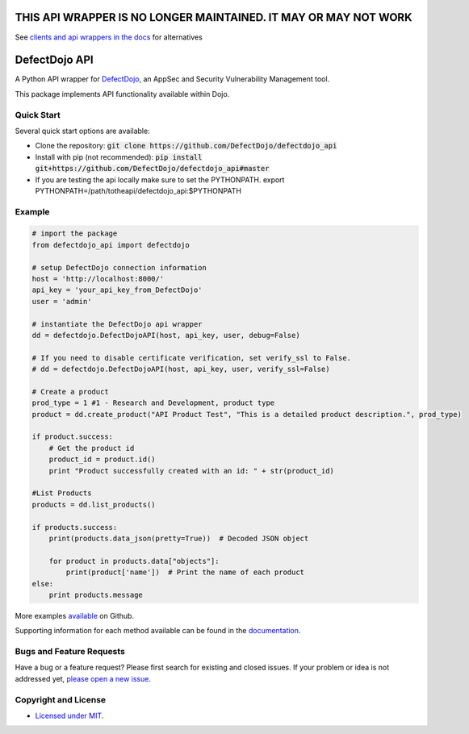 THIS API WRAPPER IS NO LONGER MAINTAINED. IT MAY OR MAY NOT WORK
========

See `clients and api wrappers in the docs <https://defectdojo.github.io/django-DefectDojo/integrations/api-v2-docs/#clients--api-wrappers>`_ for alternatives


DefectDojo API
==============

A Python API wrapper for `DefectDojo <https://github.com/OWASP/django-DefectDojo>`_, an AppSec and Security Vulnerability Management tool.

This package implements API functionality available within Dojo.

Quick Start
-----------

Several quick start options are available:

- Clone the repository: :code:`git clone https://github.com/DefectDojo/defectdojo_api`
- Install with pip (not recommended): :code:`pip install git+https://github.com/DefectDojo/defectdojo_api#master`

- If you are testing the api locally make sure to set the PYTHONPATH. export PYTHONPATH=/path/totheapi/defectdojo_api:$PYTHONPATH

Example
-------

.. code-block:: python

    # import the package
    from defectdojo_api import defectdojo

    # setup DefectDojo connection information
    host = 'http://localhost:8000/'
    api_key = 'your_api_key_from_DefectDojo'
    user = 'admin'

    # instantiate the DefectDojo api wrapper
    dd = defectdojo.DefectDojoAPI(host, api_key, user, debug=False)

    # If you need to disable certificate verification, set verify_ssl to False.
    # dd = defectdojo.DefectDojoAPI(host, api_key, user, verify_ssl=False)

    # Create a product
    prod_type = 1 #1 - Research and Development, product type
    product = dd.create_product("API Product Test", "This is a detailed product description.", prod_type)

    if product.success:
        # Get the product id
        product_id = product.id()
        print "Product successfully created with an id: " + str(product_id)

    #List Products
    products = dd.list_products()

    if products.success:
        print(products.data_json(pretty=True))  # Decoded JSON object

        for product in products.data["objects"]:
            print(product['name'])  # Print the name of each product
    else:
        print products.message

More examples `available <https://github.com/aaronweaver/defectdojo_api/tree/master/examples>`_ on Github.

Supporting information for each method available can be found in the `documentation <https://defectdojo-api.readthedocs.io>`_.

Bugs and Feature Requests
-------------------------

Have a bug or a feature request? Please first search for existing and closed issues. If your problem or idea is not addressed yet, `please open a new issue <https://github.com/aaronweaver/defectdojo_api/issues/new>`_.

Copyright and License
---------------------

- `Licensed under MIT <https://github.com/aaronweaver/defectdojo_api/blob/master/LICENSE.txt>`_.
